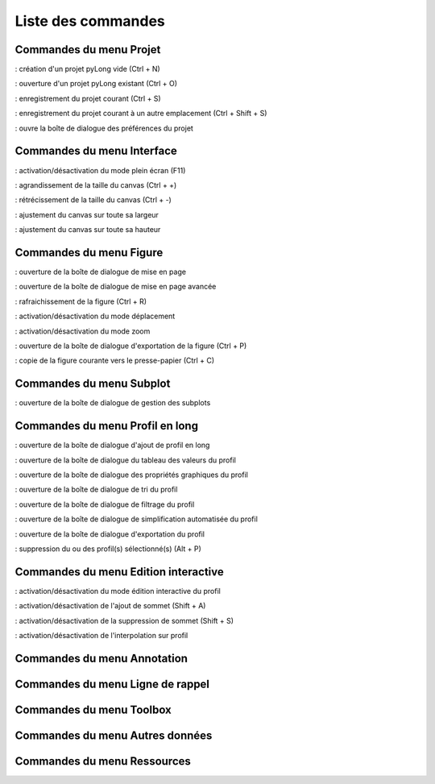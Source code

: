 Liste des commandes
*******************

Commandes du menu Projet
========================

|nouveau| : création d'un projet pyLong vide (Ctrl + N)

.. |nouveau| image:: ./icones/nouveau.png
             :scale: 50%
             
|ouvrir| : ouverture d'un projet pyLong existant (Ctrl + O)

.. |ouvrir| image:: ./icones/ouvrir.png
            :scale: 50%
             
|enregistrer| : enregistrement du projet courant (Ctrl + S)

.. |enregistrer| image:: ./icones/enregistrer.png
                 :scale: 50%
             
|enregistrer_sous| : enregistrement du projet courant à un autre emplacement (Ctrl + Shift + S)

.. |enregistrer_sous| image:: ./icones/enregistrer_sous.png
                      :scale: 50%
             
|preferences| : ouvre la boîte de dialogue des préférences du projet

.. |preferences| image:: ./icones/preferences.png
                 :scale: 50%             

Commandes du menu Interface
===========================

|plein_ecran| : activation/désactivation du mode plein écran (F11)

.. |plein_ecran| image:: ./icones/plein_ecran.png
                 :scale: 50%

|agrandir_canvas| : agrandissement de la taille du canvas (Ctrl + +)

.. |agrandir_canvas| image:: ./icones/agrandir_canvas.png
                     :scale: 50%
                     
|retrecir_canvas| : rétrécissement de la taille du canvas (Ctrl + -)

.. |retrecir_canvas| image:: ./icones/retrecir_canvas.png
                     :scale: 50%   
                     
|ajuster_canvas_largeur| : ajustement du canvas sur toute sa largeur

.. |ajuster_canvas_largeur| image:: ./icones/ajuster_canvas_largeur.png
                            :scale: 50%
                     
|ajuster_canvas_hauteur| : ajustement du canvas sur toute sa hauteur

.. |ajuster_canvas_hauteur| image:: ./icones/ajuster_canvas_hauteur.png
                            :scale: 50%                    
                            
Commandes du menu Figure
========================

|mise_en_page| : ouverture de la boîte de dialogue de mise en page

.. |mise_en_page| image:: ./icones/mise_en_page.png
                  :scale: 50%  
                 
|mise_en_page_avancee| : ouverture de la boîte de dialogue de mise en page avancée

.. |mise_en_page_avancee| image:: ./icones/mise_en_page_avancee.png
                          :scale: 50%
                          
|rafraichir| : rafraichissement de  la figure (Ctrl + R)

.. |rafraichir| image:: ./icones/rafraichir.png
                :scale: 50%    
                
|deplacer| : activation/désactivation du mode déplacement

.. |deplacer| image:: ./icones/deplacer.png
              :scale: 50%  
                
|zoomer| : activation/désactivation du mode zoom

.. |zoomer| image:: ./icones/zoomer.png
            :scale: 50%                 
                
|exporter_figure| : ouverture de la boîte de dialogue d'exportation de la figure (Ctrl + P)

.. |exporter_figure| image:: ./icones/exporter_figure.png
                     :scale: 50%        
                     
|copier_figure| : copie de la figure courante vers le presse-papier (Ctrl + C)

.. |copier_figure| image:: ./icones/copier_figure.png
                   :scale: 50%                    
                   
Commandes du menu Subplot
=========================

|subplots| : ouverture de la boîte de dialogue de gestion des subplots

.. |subplots| image:: ./icones/subplots.png
              :scale: 50%  

Commandes du menu Profil en long
================================

|ajouter| : ouverture de la boîte de dialogue d'ajout de profil en long

.. |ajouter| image:: ./icones/ajouter.png
             :scale: 50%  
             
|tableau| : ouverture de la boîte de dialogue du tableau des valeurs du profil

.. |tableau| image:: ./icones/tableau.png
             :scale: 50%              

|style| : ouverture de la boîte de dialogue des propriétés graphiques du profil

.. |style| image:: ./icones/style.png
           :scale: 50% 
           
|trier| : ouverture de la boîte de dialogue de tri du profil

.. |trier| image:: ./icones/trier.png
           :scale: 50%
           
|filtrer| : ouverture de la boîte de dialogue de filtrage du profil

.. |filtrer| image:: ./icones/filtrer.png
             :scale: 50%
             
|simplifier| : ouverture de la boîte de dialogue de simplification automatisée du profil

.. |simplifier| image:: ./icones/simplifier.png
               :scale: 50%

|exporter| : ouverture de la boîte de dialogue d'exportation du profil

.. |exporter| image:: ./icones/exporter.png
              :scale: 50%
              
|supprimer| : suppression du ou des profil(s) sélectionné(s) (Alt + P)

.. |supprimer| image:: ./icones/supprimer.png
               :scale: 50%

Commandes du menu Edition interactive
=====================================

|editer| : activation/désactivation du mode édition interactive du profil

.. |editer| image:: ./icones/editer.png
            :scale: 50%
            
|ajouter_sommet| : activation/désactivation de l'ajout de sommet (Shift + A)

.. |ajouter_sommet| image:: ./icones/ajouter_sommet.png
                    :scale: 50%
                    
|supprimer_sommet| : activation/désactivation de la suppression de sommet (Shift + S)

.. |supprimer_sommet| image:: ./icones/supprimer_sommet.png
                      :scale: 50%
                      
|magnetisme| : activation/désactivation de l'interpolation sur profil

.. |magnetisme| image:: ./icones/magnetisme.png
                :scale: 50%

Commandes du menu Annotation
============================

Commandes du menu Ligne de rappel
=================================

Commandes du menu Toolbox
=========================

Commandes du menu Autres données
================================

Commandes du menu Ressources
============================
